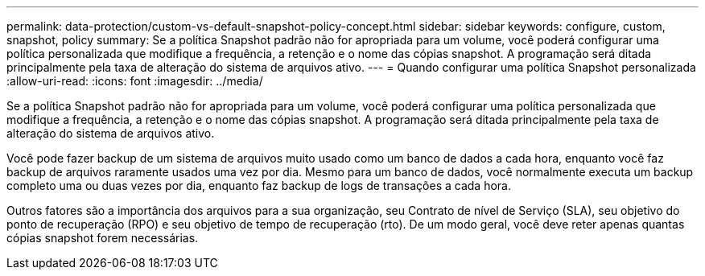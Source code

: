 ---
permalink: data-protection/custom-vs-default-snapshot-policy-concept.html 
sidebar: sidebar 
keywords: configure, custom, snapshot, policy 
summary: Se a política Snapshot padrão não for apropriada para um volume, você poderá configurar uma política personalizada que modifique a frequência, a retenção e o nome das cópias snapshot. A programação será ditada principalmente pela taxa de alteração do sistema de arquivos ativo. 
---
= Quando configurar uma política Snapshot personalizada
:allow-uri-read: 
:icons: font
:imagesdir: ../media/


[role="lead"]
Se a política Snapshot padrão não for apropriada para um volume, você poderá configurar uma política personalizada que modifique a frequência, a retenção e o nome das cópias snapshot. A programação será ditada principalmente pela taxa de alteração do sistema de arquivos ativo.

Você pode fazer backup de um sistema de arquivos muito usado como um banco de dados a cada hora, enquanto você faz backup de arquivos raramente usados uma vez por dia. Mesmo para um banco de dados, você normalmente executa um backup completo uma ou duas vezes por dia, enquanto faz backup de logs de transações a cada hora.

Outros fatores são a importância dos arquivos para a sua organização, seu Contrato de nível de Serviço (SLA), seu objetivo do ponto de recuperação (RPO) e seu objetivo de tempo de recuperação (rto). De um modo geral, você deve reter apenas quantas cópias snapshot forem necessárias.
